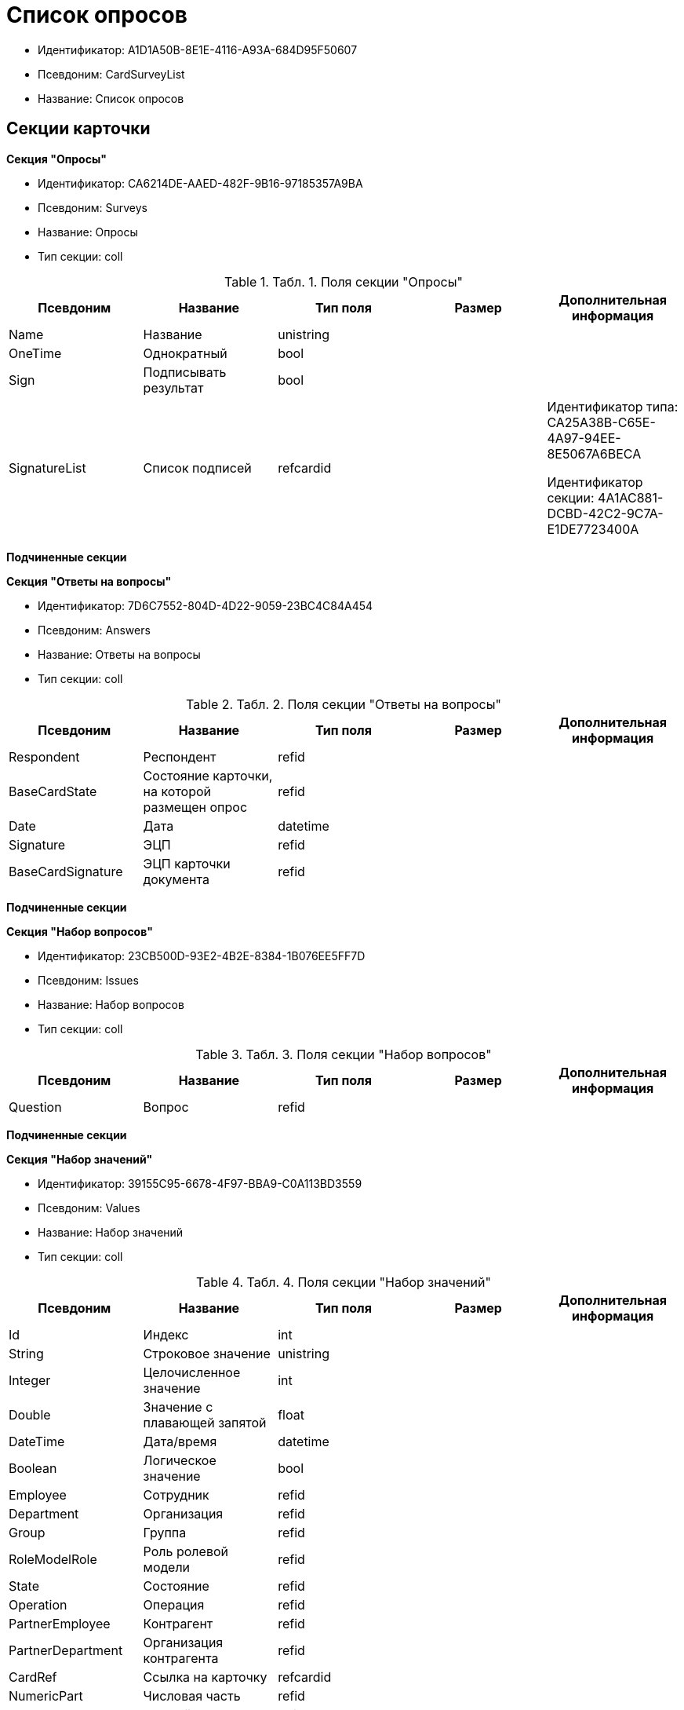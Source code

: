 = Список опросов

* Идентификатор: A1D1A50B-8E1E-4116-A93A-684D95F50607
* Псевдоним: CardSurveyList
* Название: Список опросов

== Секции карточки

*Секция "Опросы"*

* Идентификатор: CA6214DE-AAED-482F-9B16-97185357A9BA
* Псевдоним: Surveys
* Название: Опросы
* Тип секции: coll

.[.table--title-label]##Табл. 1. ##[.title]##Поля секции "Опросы"##
[width="100%",cols="20%,20%,20%,20%,20%",options="header"]
|===
|Псевдоним |Название |Тип поля |Размер |Дополнительная информация
|Name |Название |unistring | |
|OneTime |Однократный |bool | |
|Sign |Подписывать результат |bool | |
|SignatureList |Список подписей |refcardid | a|
Идентификатор типа: CA25A38B-C65E-4A97-94EE-8E5067A6BECA

Идентификатор секции: 4A1AC881-DCBD-42C2-9C7A-E1DE7723400A

|===

*Подчиненные секции*

*Секция "Ответы на вопросы"*

* Идентификатор: 7D6C7552-804D-4D22-9059-23BC4C84A454
* Псевдоним: Answers
* Название: Ответы на вопросы
* Тип секции: coll

.[.table--title-label]##Табл. 2. ##[.title]##Поля секции "Ответы на вопросы"##
[width="100%",cols="20%,20%,20%,20%,20%",options="header"]
|===
|Псевдоним |Название |Тип поля |Размер |Дополнительная информация
|Respondent |Респондент |refid | |
|BaseCardState |Состояние карточки, на которой размещен опрос |refid | |
|Date |Дата |datetime | |
|Signature |ЭЦП |refid | |
|BaseCardSignature |ЭЦП карточки документа |refid | |
|===

*Подчиненные секции*

*Секция "Набор вопросов"*

* Идентификатор: 23CB500D-93E2-4B2E-8384-1B076EE5FF7D
* Псевдоним: Issues
* Название: Набор вопросов
* Тип секции: coll

.[.table--title-label]##Табл. 3. ##[.title]##Поля секции "Набор вопросов"##
[width="100%",cols="20%,20%,20%,20%,20%",options="header"]
|===
|Псевдоним |Название |Тип поля |Размер |Дополнительная информация
|Question |Вопрос |refid | |
|===

*Подчиненные секции*

*Секция "Набор значений"*

* Идентификатор: 39155C95-6678-4F97-BBA9-C0A113BD3559
* Псевдоним: Values
* Название: Набор значений
* Тип секции: coll

.[.table--title-label]##Табл. 4. ##[.title]##Поля секции "Набор значений"##
[width="100%",cols="20%,20%,20%,20%,20%",options="header"]
|===
|Псевдоним |Название |Тип поля |Размер |Дополнительная информация
|Id |Индекс |int | |
|String |Строковое значение |unistring | |
|Integer |Целочисленное значение |int | |
|Double |Значение с плавающей запятой |float | |
|DateTime |Дата/время |datetime | |
|Boolean |Логическое значение |bool | |
|Employee |Сотрудник |refid | |
|Department |Организация |refid | |
|Group |Группа |refid | |
|RoleModelRole |Роль ролевой модели |refid | |
|State |Состояние |refid | |
|Operation |Операция |refid | |
|PartnerEmployee |Контрагент |refid | |
|PartnerDepartment |Организация контрагента |refid | |
|CardRef |Ссылка на карточку |refcardid | |
|NumericPart |Числовая часть |refid | |
|Number |Полный номер |string | |
|Image |Изображение |fileid | |
|Folder |Папка |refid | |
|Variant |Неявное значение |variant | |
|Enum |Значение перечисления |refid | |
|Category |Категория |refid | |
|BaseUniversalItem |Запись конструктора справочников |refid | |
|===

*Секция "Вопросы"*

* Идентификатор: BBADCF10-2358-4DB9-A5EE-08D19F2DFDEC
* Псевдоним: Questions
* Название: Вопросы
* Тип секции: coll

.[.table--title-label]##Табл. 5. ##[.title]##Поля секции "Вопросы"##
[width="100%",cols="20%,20%,20%,20%,20%",options="header"]
|===
|Псевдоним |Название |Тип поля |Размер |Дополнительная информация
|DataType |Тип значения |enum | |Значения: Строка = 0, Целое число = 1, Число с плавающей запятой = 2, Дата/Время = 3, Дата = 4, Время = 5, Логическое значение = 6, Сотрудник = 7, Организация = 8, Группа = 9, Роль ролевой модели = 10, Состояние = 11, Операция = 12, Контрагент = 13, Организация контрагента = 14, Категория = 15, Ссылка на карточку = 16, Нумератор = 17, Изображение = 18, Папка = 19, Перечисление = 20, Сотрудники = 21, Коллекция значений = 22, Неявный тип = 23, Запись конструктора справочников = 24
|Name |Имя элемента управления |unistring | |
|Text |Текст вопроса |unistring | |
|===

*Подчиненные секции*

*Секция "Значения перечисления"*

* Идентификатор: 5C258D7A-1E50-448E-B577-8CE62D0368E1
* Псевдоним: EnumValues
* Название: Значения перечисления
* Тип секции: coll

.[.table--title-label]##Табл. 6. ##[.title]##Поля секции "Значения перечисления"##
[width="100%",cols="20%,20%,20%,20%,20%",options="header"]
|===
|Псевдоним |Название |Тип поля |Размер |Дополнительная информация
|Value |Значение перечисления |int | |
|DisplayValue |Текстовое значение |unistring | |
|===
